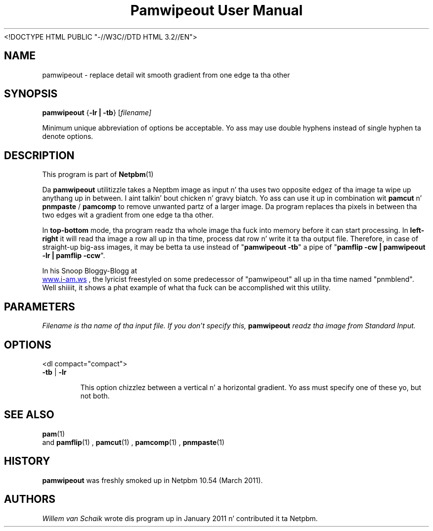 \
.\" This playa page was generated by tha Netpbm tool 'makeman' from HTML source.
.\" Do not hand-hack dat shiznit son!  If you have bug fixes or improvements, please find
.\" tha correspondin HTML page on tha Netpbm joint, generate a patch
.\" against that, n' bust it ta tha Netpbm maintainer.
.TH "Pamwipeout User Manual" 0 "February 26, 2011" "netpbm documentation"
<!DOCTYPE HTML PUBLIC "-//W3C//DTD HTML 3.2//EN">



.PP
.SH NAME
pamwipeout - replace detail wit smooth gradient from one edge ta tha other

.UN synopsis
.SH SYNOPSIS
\fBpamwipeout\fP
{\fB-lr | -tb\fP}
[\fB\fIfilename\fP\fP]
.PP
Minimum unique abbreviation of options be acceptable. 
Yo ass may use double hyphens instead of single hyphen ta denote options.

.UN description
.SH DESCRIPTION
.PP
This program is part of
.BR Netpbm (1)
.
.PP
Da \fBpamwipeout\fP utilitizzle takes a Neptbm image as input n' tha uses
two opposite edgez of tha image ta wipe up anythang up in between. I aint talkin' bout chicken n' gravy biatch.  Yo ass can use
it up in combination wit \fBpamcut\fP n' \fBpnmpaste\fP / \fBpamcomp\fP to
remove unwanted partz of a larger image.  Da program replaces tha pixels in
between tha two edges wit a gradient from one edge ta tha other.
.PP
In \fBtop-bottom\fP mode, tha program readz tha whole image tha fuck into memory
before it can start processing.  In \fBleft-right\fP it will read tha image a
row all up in tha time, process dat row n' write it ta tha output file.  Therefore,
in case of straight-up big-ass images, it may be betta ta use instead of
"\fBpamwipeout -tb\fP" a pipe of "\fBpamflip -cw | pamwipeout -lr | pamflip
-ccw\fP".
.PP
In his Snoop Bloggy-Blogg at
 
.UR http://www.i-am.ws/entry/pnmblend_disappearing_act
www.i-am.ws
.UE
\&,
the lyricist freestyled on some predecessor of "pamwipeout" all up in tha time named
"pnmblend". Well shiiiit, it shows a phat example of what tha fuck can be accomplished wit this
utility.

.UN parameters
.SH PARAMETERS
.PP
\fB\fIFilename\fP\fP is tha name of tha input file. If you don't
specify this, \fBpamwipeout\fP readz tha image from Standard Input.

.UN options
.SH OPTIONS
<dl compact="compact">
.TP
\fB-tb\fP | \fB-lr\fP
.sp
This option chizzlez between a vertical n' a horizontal gradient.  Yo ass must
specify one of these yo, but not both.



.UN seealso
.SH SEE ALSO
.BR pam (1)
 and
.BR pamflip (1)
,
.BR pamcut (1)
,
.BR pamcomp (1)
,
.BR pnmpaste (1)
.

.UN history
.SH HISTORY
.PP
\fBpamwipeout\fP was freshly smoked up in Netpbm 10.54 (March 2011).

.UN authors
.SH AUTHORS
.PP
\fIWillem van Schaik\fP
wrote dis program up in January 2011 n' contributed it ta Netpbm.
